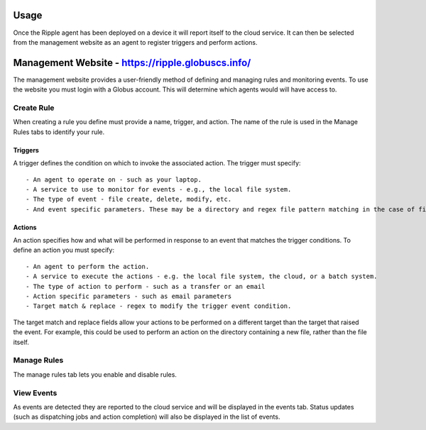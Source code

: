 Usage
=====

Once the Ripple agent has been deployed on a device it will report itself to the cloud service. It can then be selected from the management website as an agent to register triggers and perform actions. 

Management Website - https://ripple.globuscs.info/
==================

The management website provides a user-friendly method of defining and managing rules and monitoring events. To use the website you must login with a Globus account. This will determine which agents would will have access to.

Create Rule
-----------

When creating a rule you define must provide a name, trigger, and action. The name of the rule is used in the Manage Rules tabs to identify your rule.  

Triggers
~~~~~~~~

A trigger defines the condition on which to invoke the associated action. The trigger must specify::

    - An agent to operate on - such as your laptop.
    - A service to use to monitor for events - e.g., the local file system.
    - The type of event - file create, delete, modify, etc.
    - And event specific parameters. These may be a directory and regex file pattern matching in the case of file system events, or endpoints in the case of Globus transfer events.

Actions
~~~~~~~

An action specifies how and what will be performed in response to an event that matches the trigger conditions. To define an action you must specify::

    - An agent to perform the action.
    - A service to execute the actions - e.g. the local file system, the cloud, or a batch system.
    - The type of action to perform - such as a transfer or an email
    - Action specific parameters - such as email parameters
    - Target match & replace - regex to modify the trigger event condition.

The target match and replace fields allow your actions to be performed on a different target than the target that raised the event. For example, this could be used to perform an action on the directory containing a new file, rather than the file itself.

Manage Rules
------------

The manage rules tab lets you enable and disable rules.

View Events
-----------

As events are detected they are reported to the cloud service and will be displayed in the events tab. Status updates (such as dispatching jobs and action completion) will also be displayed in the list of events.
